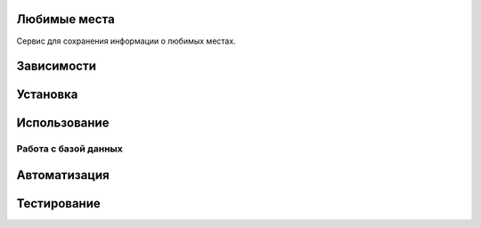 Любимые места
=============

Сервис для сохранения информации о любимых местах.

Зависимости
===========



Установка
=========



Использование
=============



Работа с базой данных
---------------------



Автоматизация
=============



Тестирование
============


